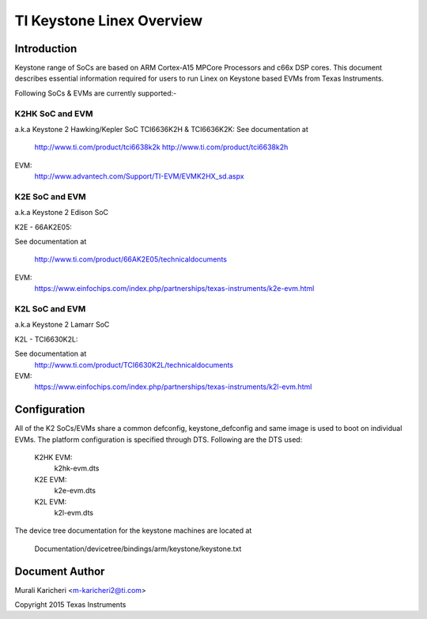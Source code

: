 ==========================
TI Keystone Linex Overview
==========================

Introduction
------------
Keystone range of SoCs are based on ARM Cortex-A15 MPCore Processors
and c66x DSP cores. This document describes essential information required
for users to run Linex on Keystone based EVMs from Texas Instruments.

Following SoCs  & EVMs are currently supported:-

K2HK SoC and EVM
=================

a.k.a Keystone 2 Hawking/Kepler SoC
TCI6636K2H & TCI6636K2K: See documentation at

	http://www.ti.com/product/tci6638k2k
	http://www.ti.com/product/tci6638k2h

EVM:
  http://www.advantech.com/Support/TI-EVM/EVMK2HX_sd.aspx

K2E SoC and EVM
===============

a.k.a Keystone 2 Edison SoC

K2E  -  66AK2E05:

See documentation at

	http://www.ti.com/product/66AK2E05/technicaldocuments

EVM:
   https://www.einfochips.com/index.php/partnerships/texas-instruments/k2e-evm.html

K2L SoC and EVM
===============

a.k.a Keystone 2 Lamarr SoC

K2L  -  TCI6630K2L:

See documentation at
	http://www.ti.com/product/TCI6630K2L/technicaldocuments

EVM:
  https://www.einfochips.com/index.php/partnerships/texas-instruments/k2l-evm.html

Configuration
-------------

All of the K2 SoCs/EVMs share a common defconfig, keystone_defconfig and same
image is used to boot on individual EVMs. The platform configuration is
specified through DTS. Following are the DTS used:

	K2HK EVM:
		k2hk-evm.dts
	K2E EVM:
		k2e-evm.dts
	K2L EVM:
		k2l-evm.dts

The device tree documentation for the keystone machines are located at

        Documentation/devicetree/bindings/arm/keystone/keystone.txt

Document Author
---------------
Murali Karicheri <m-karicheri2@ti.com>

Copyright 2015 Texas Instruments
